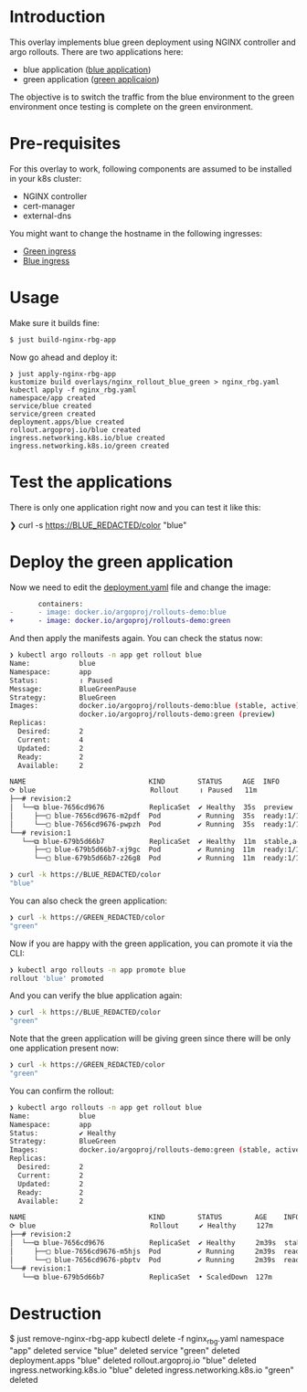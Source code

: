 * Introduction

This overlay implements blue green deployment using NGINX
controller and argo rollouts. There are two applications here:

- blue application ([[https://hub.docker.com/layers/argoproj/rollouts-demo/blue/images/sha256-3225193a6415b14b3fcdd160c40248b2bfd62f8c77326480559b91a41ced6e20?context=explore][blue application]])
- green application ([[https://hub.docker.com/r/argoproj/rollouts-demo/tags?page=1&name=green][green applicaion]])

The objective is to switch the traffic from the blue environment to
the green environment once testing is complete on the green
environment.

* Pre-requisites

For this overlay to work, following components are assumed to be
installed in your k8s cluster:

- NGINX controller
- cert-manager
- external-dns

You might want to change the hostname in the following ingresses:

- [[file:green_ingress.yaml][Green ingress]]
- [[file:ingress.yaml][Blue ingress]]

* Usage

Make sure it builds fine:

#+begin_src sh
$ just build-nginx-rbg-app
#+end_src

Now go ahead and deploy it:

#+begin_src
❯ just apply-nginx-rbg-app
kustomize build overlays/nginx_rollout_blue_green > nginx_rbg.yaml
kubectl apply -f nginx_rbg.yaml
namespace/app created
service/blue created
service/green created
deployment.apps/blue created
rollout.argoproj.io/blue created
ingress.networking.k8s.io/blue created
ingress.networking.k8s.io/green created
#+end_src

* Test the applications

There is only one application right now and you can test it like this:

#+begin_example sh
❯ curl -s https://BLUE_REDACTED/color
"blue"
#+end_example

* Deploy the green application

Now we need to edit the [[file:deployment.yaml][deployment.yaml]] file and change the image:

       #+begin_src diff
       containers:
-      - image: docker.io/argoproj/rollouts-demo:blue
+      - image: docker.io/argoproj/rollouts-demo:green
       #+end_src

And then apply the manifests again. You can check the status now:

#+begin_src sh
❯ kubectl argo rollouts -n app get rollout blue
Name:            blue
Namespace:       app
Status:          ॥ Paused
Message:         BlueGreenPause
Strategy:        BlueGreen
Images:          docker.io/argoproj/rollouts-demo:blue (stable, active)
                 docker.io/argoproj/rollouts-demo:green (preview)
Replicas:
  Desired:       2
  Current:       4
  Updated:       2
  Ready:         2
  Available:     2

NAME                              KIND        STATUS     AGE  INFO
⟳ blue                            Rollout     ॥ Paused   11m
├──# revision:2
│  └──⧉ blue-7656cd9676           ReplicaSet  ✔ Healthy  35s  preview
│     ├──□ blue-7656cd9676-m2pdf  Pod         ✔ Running  35s  ready:1/1
│     └──□ blue-7656cd9676-pwpzh  Pod         ✔ Running  35s  ready:1/1
└──# revision:1
   └──⧉ blue-679b5d66b7           ReplicaSet  ✔ Healthy  11m  stable,active
      ├──□ blue-679b5d66b7-xj9gc  Pod         ✔ Running  11m  ready:1/1
      └──□ blue-679b5d66b7-z26g8  Pod         ✔ Running  11m  ready:1/1
#+end_src

#+begin_src sh
❯ curl -k https://BLUE_REDACTED/color
"blue"
#+end_src

You can also check the green application:

#+begin_src sh
❯ curl -k https://GREEN_REDACTED/color
"green"
#+end_src

Now if you are happy with the green application, you can promote it
via the CLI:

#+begin_src sh
❯ kubectl argo rollouts -n app promote blue
rollout 'blue' promoted
#+end_src

And you can verify the blue application again:

#+begin_src sh
❯ curl -k https://BLUE_REDACTED/color
"green"
#+end_src

Note that the green application will be giving green since there will
be only one application present now:

#+begin_src sh
❯ curl -k https://GREEN_REDACTED/color
"green"
#+end_src

You can confirm the rollout:

#+begin_src sh
❯ kubectl argo rollouts -n app get rollout blue
Name:            blue
Namespace:       app
Status:          ✔ Healthy
Strategy:        BlueGreen
Images:          docker.io/argoproj/rollouts-demo:green (stable, active)
Replicas:
  Desired:       2
  Current:       2
  Updated:       2
  Ready:         2
  Available:     2

NAME                              KIND        STATUS        AGE    INFO
⟳ blue                            Rollout     ✔ Healthy     127m
├──# revision:2
│  └──⧉ blue-7656cd9676           ReplicaSet  ✔ Healthy     2m39s  stable,active
│     ├──□ blue-7656cd9676-m5hjs  Pod         ✔ Running     2m39s  ready:1/1
│     └──□ blue-7656cd9676-pbptv  Pod         ✔ Running     2m39s  ready:1/1
└──# revision:1
   └──⧉ blue-679b5d66b7           ReplicaSet  • ScaledDown  127m
#+end_src


* Destruction

#+begin_example sh
$ just remove-nginx-rbg-app
kubectl delete -f nginx_rbg.yaml
namespace "app" deleted
service "blue" deleted
service "green" deleted
deployment.apps "blue" deleted
rollout.argoproj.io "blue" deleted
ingress.networking.k8s.io "blue" deleted
ingress.networking.k8s.io "green" deleted
#+end_example
